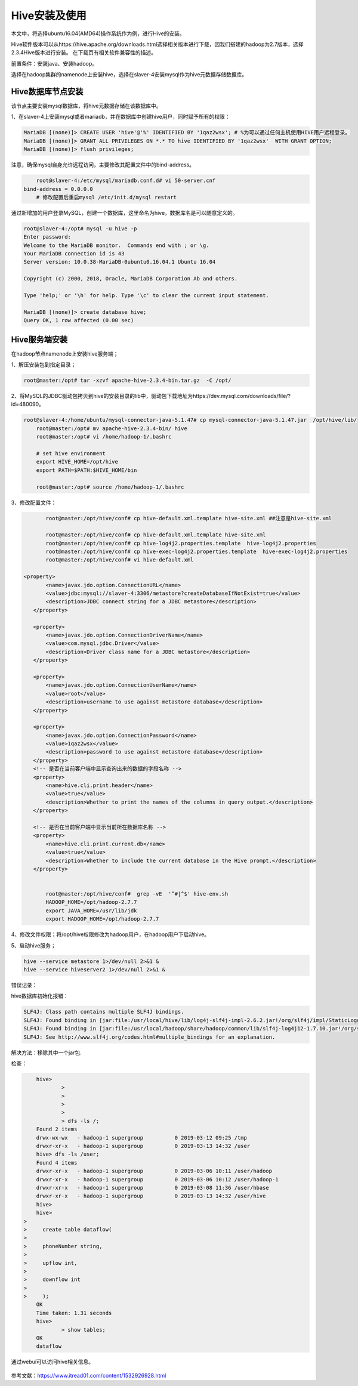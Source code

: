 Hive安装及使用
~~~~~~~~~~~~~~

本文中，将选择ubuntu16.04(AMD64)操作系统作为例，进行Hive的安装。

Hive软件版本可以从https://hive.apache.org/downloads.html选择相关版本进行下载，因我们搭建的hadoop为2.7版本，选择2.3.4Hive版本进行安装。
在下载页有相关软件兼容性的描述。

前置条件：安装java、安装hadoop。

选择在hadoop集群的namenode上安装hive，选择在slaver-4安装mysql作为hive元数据存储数据库。

Hive数据库节点安装
------------------

该节点主要安装mysql数据库，将hive元数据存储在该数据库中。

1、在slaver-4上安装mysql或者mariadb，并在数据库中创建hive用户，同时赋予所有的权限：

.. code-block:: console

	MariaDB [(none)]> CREATE USER 'hive'@'%' IDENTIFIED BY '1qaz2wsx'; # %为可以通过任何主机使用HIVE用户远程登录。
	MariaDB [(none)]> GRANT ALL PRIVILEGES ON *.* TO hive IDENTIFIED BY '1qaz2wsx'  WITH GRANT OPTION;
	MariaDB [(none)]> flush privileges;

.. end

注意，确保mysql自身允许远程访问，主要修改其配置文件中的bind-address。

.. code-block:: console

	root@slaver-4:/etc/mysql/mariadb.conf.d# vi 50-server.cnf
    bind-address = 0.0.0.0  
	# 修改配置后重启mysql /etc/init.d/mysql restart
	
.. end

通过新增加的用户登录MySQL，创建一个数据库，这里命名为hive，数据库名是可以随意定义的。

.. code-block:: console

	root@slaver-4:/opt# mysql -u hive -p
	Enter password: 
	Welcome to the MariaDB monitor.  Commands end with ; or \g.
	Your MariaDB connection id is 43
	Server version: 10.0.38-MariaDB-0ubuntu0.16.04.1 Ubuntu 16.04

	Copyright (c) 2000, 2018, Oracle, MariaDB Corporation Ab and others.

	Type 'help;' or '\h' for help. Type '\c' to clear the current input statement.

	MariaDB [(none)]> create database hive;
	Query OK, 1 row affected (0.00 sec)

.. end


Hive服务端安装
--------------

在hadoop节点namenode上安装hive服务端；

1、解压安装包到指定目录；

.. code-block:: console

	root@master:/opt# tar -xzvf apache-hive-2.3.4-bin.tar.gz  -C /opt/
	
.. end
	
2、将MySQL的JDBC驱动包拷贝到hive的安装目录的lib中，驱动包下载地址为https://dev.mysql.com/downloads/file/?id=480090。

.. code-block:: console

    root@slaver-4:/home/ubuntu/mysql-connector-java-5.1.47# cp mysql-connector-java-5.1.47.jar  /opt/hive/lib/
	root@master:/opt# mv apache-hive-2.3.4-bin/ hive
	root@master:/opt# vi /home/hadoop-1/.bashrc 

	# set hive environment 
	export HIVE_HOME=/opt/hive
	export PATH=$PATH:$HIVE_HOME/bin
	
	root@master:/opt# source /home/hadoop-1/.bashrc 

.. end

3、修改配置文件：

.. code-block:: console

	root@master:/opt/hive/conf# cp hive-default.xml.template hive-site.xml ##注意是hive-site.xml

	root@master:/opt/hive/conf# cp hive-default.xml.template hive-site.xml
	root@master:/opt/hive/conf# cp hive-log4j2.properties.template  hive-log4j2.properties
	root@master:/opt/hive/conf# cp hive-exec-log4j2.properties.template  hive-exec-log4j2.properties
	root@master:/opt/hive/conf# vi hive-default.xml

 <property>
        <name>javax.jdo.option.ConnectionURL</name>
        <value>jdbc:mysql://slaver-4:3306/metastore?createDatabaseIfNotExist=true</value>
        <description>JDBC connect string for a JDBC metastore</description>
    </property>

    <property>
        <name>javax.jdo.option.ConnectionDriverName</name>
        <value>com.mysql.jdbc.Driver</value>
        <description>Driver class name for a JDBC metastore</description>
    </property>

    <property>
        <name>javax.jdo.option.ConnectionUserName</name>
        <value>root</value>
        <description>username to use against metastore database</description>
    </property>

    <property>
        <name>javax.jdo.option.ConnectionPassword</name>
        <value>1qaz2wsx</value>
        <description>password to use against metastore database</description>
    </property>
    <!-- 是否在当前客户端中显示查询出来的数据的字段名称 -->
    <property>
        <name>hive.cli.print.header</name>
        <value>true</value>
        <description>Whether to print the names of the columns in query output.</description>
    </property>

    <!-- 是否在当前客户端中显示当前所在数据库名称 -->
    <property>
        <name>hive.cli.print.current.db</name>
        <value>true</value>
        <description>Whether to include the current database in the Hive prompt.</description>
    </property>


	root@master:/opt/hive/conf#  grep -vE  '^#|^$' hive-env.sh
	HADOOP_HOME=/opt/hadoop-2.7.7
	export JAVA_HOME=/usr/lib/jdk
	export HADOOP_HOME=/opt/hadoop-2.7.7	

.. end

4、修改文件权限；将/opt/hive权限修改为hadoop用户，在hadoop用户下启动hive。

5、启动hive服务；

.. code-block:: console

 hive --service metastore 1>/dev/null 2>&1 &
 hive --service hiveserver2 1>/dev/null 2>&1 &

.. end

错误记录：

hive数据库初始化报错：

.. code-block:: console

	SLF4J: Class path contains multiple SLF4J bindings.
	SLF4J: Found binding in [jar:file:/usr/local/hive/lib/log4j-slf4j-impl-2.6.2.jar!/org/slf4j/impl/StaticLoggerBinder.class]
	SLF4J: Found binding in [jar:file:/usr/local/hadoop/share/hadoop/common/lib/slf4j-log4j12-1.7.10.jar!/org/slf4j/impl/StaticLoggerBinder.class]
	SLF4J: See http://www.slf4j.org/codes.html#multiple_bindings for an explanation.

.. end
	
解决方法：移除其中一个jar包.

检查：

.. code-block:: console

	hive> 
		> 
		> 
		> 
		> 
		> dfs -ls /;
	Found 2 items
	drwx-wx-wx   - hadoop-1 supergroup          0 2019-03-12 09:25 /tmp
	drwxr-xr-x   - hadoop-1 supergroup          0 2019-03-13 14:32 /user
	hive> dfs -ls /user;
	Found 4 items
	drwxr-xr-x   - hadoop-1 supergroup          0 2019-03-06 10:11 /user/hadoop
	drwxr-xr-x   - hadoop-1 supergroup          0 2019-03-06 10:12 /user/hadoop-1
	drwxr-xr-x   - hadoop-1 supergroup          0 2019-03-08 11:36 /user/hbase
	drwxr-xr-x   - hadoop-1 supergroup          0 2019-03-13 14:32 /user/hive
	hive>
	hive> 
    > 
    >     create table dataflow(
    > 
    >     phoneNumber string,
    > 
    >     upflow int,
    > 
    >     downflow int
    > 
    >     );
	OK
	Time taken: 1.31 seconds
	hive> 
		> show tables;
	OK
	dataflow

.. end

通过webui可以访问hive相关信息。

.. figure:: image/hivewebui.png
   :width: 80%
   :align: center
   :alt: hivewebui

参考文献：https://www.itread01.com/content/1532926928.html



   
